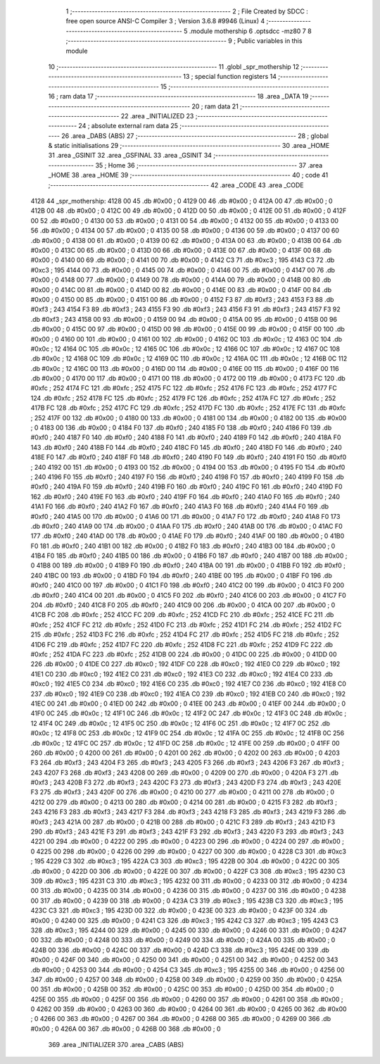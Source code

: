                               1 ;--------------------------------------------------------
                              2 ; File Created by SDCC : free open source ANSI-C Compiler
                              3 ; Version 3.6.8 #9946 (Linux)
                              4 ;--------------------------------------------------------
                              5 	.module mothership
                              6 	.optsdcc -mz80
                              7 	
                              8 ;--------------------------------------------------------
                              9 ; Public variables in this module
                             10 ;--------------------------------------------------------
                             11 	.globl _spr_mothership
                             12 ;--------------------------------------------------------
                             13 ; special function registers
                             14 ;--------------------------------------------------------
                             15 ;--------------------------------------------------------
                             16 ; ram data
                             17 ;--------------------------------------------------------
                             18 	.area _DATA
                             19 ;--------------------------------------------------------
                             20 ; ram data
                             21 ;--------------------------------------------------------
                             22 	.area _INITIALIZED
                             23 ;--------------------------------------------------------
                             24 ; absolute external ram data
                             25 ;--------------------------------------------------------
                             26 	.area _DABS (ABS)
                             27 ;--------------------------------------------------------
                             28 ; global & static initialisations
                             29 ;--------------------------------------------------------
                             30 	.area _HOME
                             31 	.area _GSINIT
                             32 	.area _GSFINAL
                             33 	.area _GSINIT
                             34 ;--------------------------------------------------------
                             35 ; Home
                             36 ;--------------------------------------------------------
                             37 	.area _HOME
                             38 	.area _HOME
                             39 ;--------------------------------------------------------
                             40 ; code
                             41 ;--------------------------------------------------------
                             42 	.area _CODE
                             43 	.area _CODE
   4128                      44 _spr_mothership:
   4128 00                   45 	.db #0x00	; 0
   4129 00                   46 	.db #0x00	; 0
   412A 00                   47 	.db #0x00	; 0
   412B 00                   48 	.db #0x00	; 0
   412C 00                   49 	.db #0x00	; 0
   412D 00                   50 	.db #0x00	; 0
   412E 00                   51 	.db #0x00	; 0
   412F 00                   52 	.db #0x00	; 0
   4130 00                   53 	.db #0x00	; 0
   4131 00                   54 	.db #0x00	; 0
   4132 00                   55 	.db #0x00	; 0
   4133 00                   56 	.db #0x00	; 0
   4134 00                   57 	.db #0x00	; 0
   4135 00                   58 	.db #0x00	; 0
   4136 00                   59 	.db #0x00	; 0
   4137 00                   60 	.db #0x00	; 0
   4138 00                   61 	.db #0x00	; 0
   4139 00                   62 	.db #0x00	; 0
   413A 00                   63 	.db #0x00	; 0
   413B 00                   64 	.db #0x00	; 0
   413C 00                   65 	.db #0x00	; 0
   413D 00                   66 	.db #0x00	; 0
   413E 00                   67 	.db #0x00	; 0
   413F 00                   68 	.db #0x00	; 0
   4140 00                   69 	.db #0x00	; 0
   4141 00                   70 	.db #0x00	; 0
   4142 C3                   71 	.db #0xc3	; 195
   4143 C3                   72 	.db #0xc3	; 195
   4144 00                   73 	.db #0x00	; 0
   4145 00                   74 	.db #0x00	; 0
   4146 00                   75 	.db #0x00	; 0
   4147 00                   76 	.db #0x00	; 0
   4148 00                   77 	.db #0x00	; 0
   4149 00                   78 	.db #0x00	; 0
   414A 00                   79 	.db #0x00	; 0
   414B 00                   80 	.db #0x00	; 0
   414C 00                   81 	.db #0x00	; 0
   414D 00                   82 	.db #0x00	; 0
   414E 00                   83 	.db #0x00	; 0
   414F 00                   84 	.db #0x00	; 0
   4150 00                   85 	.db #0x00	; 0
   4151 00                   86 	.db #0x00	; 0
   4152 F3                   87 	.db #0xf3	; 243
   4153 F3                   88 	.db #0xf3	; 243
   4154 F3                   89 	.db #0xf3	; 243
   4155 F3                   90 	.db #0xf3	; 243
   4156 F3                   91 	.db #0xf3	; 243
   4157 F3                   92 	.db #0xf3	; 243
   4158 00                   93 	.db #0x00	; 0
   4159 00                   94 	.db #0x00	; 0
   415A 00                   95 	.db #0x00	; 0
   415B 00                   96 	.db #0x00	; 0
   415C 00                   97 	.db #0x00	; 0
   415D 00                   98 	.db #0x00	; 0
   415E 00                   99 	.db #0x00	; 0
   415F 00                  100 	.db #0x00	; 0
   4160 00                  101 	.db #0x00	; 0
   4161 00                  102 	.db #0x00	; 0
   4162 0C                  103 	.db #0x0c	; 12
   4163 0C                  104 	.db #0x0c	; 12
   4164 0C                  105 	.db #0x0c	; 12
   4165 0C                  106 	.db #0x0c	; 12
   4166 0C                  107 	.db #0x0c	; 12
   4167 0C                  108 	.db #0x0c	; 12
   4168 0C                  109 	.db #0x0c	; 12
   4169 0C                  110 	.db #0x0c	; 12
   416A 0C                  111 	.db #0x0c	; 12
   416B 0C                  112 	.db #0x0c	; 12
   416C 00                  113 	.db #0x00	; 0
   416D 00                  114 	.db #0x00	; 0
   416E 00                  115 	.db #0x00	; 0
   416F 00                  116 	.db #0x00	; 0
   4170 00                  117 	.db #0x00	; 0
   4171 00                  118 	.db #0x00	; 0
   4172 00                  119 	.db #0x00	; 0
   4173 FC                  120 	.db #0xfc	; 252
   4174 FC                  121 	.db #0xfc	; 252
   4175 FC                  122 	.db #0xfc	; 252
   4176 FC                  123 	.db #0xfc	; 252
   4177 FC                  124 	.db #0xfc	; 252
   4178 FC                  125 	.db #0xfc	; 252
   4179 FC                  126 	.db #0xfc	; 252
   417A FC                  127 	.db #0xfc	; 252
   417B FC                  128 	.db #0xfc	; 252
   417C FC                  129 	.db #0xfc	; 252
   417D FC                  130 	.db #0xfc	; 252
   417E FC                  131 	.db #0xfc	; 252
   417F 00                  132 	.db #0x00	; 0
   4180 00                  133 	.db #0x00	; 0
   4181 00                  134 	.db #0x00	; 0
   4182 00                  135 	.db #0x00	; 0
   4183 00                  136 	.db #0x00	; 0
   4184 F0                  137 	.db #0xf0	; 240
   4185 F0                  138 	.db #0xf0	; 240
   4186 F0                  139 	.db #0xf0	; 240
   4187 F0                  140 	.db #0xf0	; 240
   4188 F0                  141 	.db #0xf0	; 240
   4189 F0                  142 	.db #0xf0	; 240
   418A F0                  143 	.db #0xf0	; 240
   418B F0                  144 	.db #0xf0	; 240
   418C F0                  145 	.db #0xf0	; 240
   418D F0                  146 	.db #0xf0	; 240
   418E F0                  147 	.db #0xf0	; 240
   418F F0                  148 	.db #0xf0	; 240
   4190 F0                  149 	.db #0xf0	; 240
   4191 F0                  150 	.db #0xf0	; 240
   4192 00                  151 	.db #0x00	; 0
   4193 00                  152 	.db #0x00	; 0
   4194 00                  153 	.db #0x00	; 0
   4195 F0                  154 	.db #0xf0	; 240
   4196 F0                  155 	.db #0xf0	; 240
   4197 F0                  156 	.db #0xf0	; 240
   4198 F0                  157 	.db #0xf0	; 240
   4199 F0                  158 	.db #0xf0	; 240
   419A F0                  159 	.db #0xf0	; 240
   419B F0                  160 	.db #0xf0	; 240
   419C F0                  161 	.db #0xf0	; 240
   419D F0                  162 	.db #0xf0	; 240
   419E F0                  163 	.db #0xf0	; 240
   419F F0                  164 	.db #0xf0	; 240
   41A0 F0                  165 	.db #0xf0	; 240
   41A1 F0                  166 	.db #0xf0	; 240
   41A2 F0                  167 	.db #0xf0	; 240
   41A3 F0                  168 	.db #0xf0	; 240
   41A4 F0                  169 	.db #0xf0	; 240
   41A5 00                  170 	.db #0x00	; 0
   41A6 00                  171 	.db #0x00	; 0
   41A7 F0                  172 	.db #0xf0	; 240
   41A8 F0                  173 	.db #0xf0	; 240
   41A9 00                  174 	.db #0x00	; 0
   41AA F0                  175 	.db #0xf0	; 240
   41AB 00                  176 	.db #0x00	; 0
   41AC F0                  177 	.db #0xf0	; 240
   41AD 00                  178 	.db #0x00	; 0
   41AE F0                  179 	.db #0xf0	; 240
   41AF 00                  180 	.db #0x00	; 0
   41B0 F0                  181 	.db #0xf0	; 240
   41B1 00                  182 	.db #0x00	; 0
   41B2 F0                  183 	.db #0xf0	; 240
   41B3 00                  184 	.db #0x00	; 0
   41B4 F0                  185 	.db #0xf0	; 240
   41B5 00                  186 	.db #0x00	; 0
   41B6 F0                  187 	.db #0xf0	; 240
   41B7 00                  188 	.db #0x00	; 0
   41B8 00                  189 	.db #0x00	; 0
   41B9 F0                  190 	.db #0xf0	; 240
   41BA 00                  191 	.db #0x00	; 0
   41BB F0                  192 	.db #0xf0	; 240
   41BC 00                  193 	.db #0x00	; 0
   41BD F0                  194 	.db #0xf0	; 240
   41BE 00                  195 	.db #0x00	; 0
   41BF F0                  196 	.db #0xf0	; 240
   41C0 00                  197 	.db #0x00	; 0
   41C1 F0                  198 	.db #0xf0	; 240
   41C2 00                  199 	.db #0x00	; 0
   41C3 F0                  200 	.db #0xf0	; 240
   41C4 00                  201 	.db #0x00	; 0
   41C5 F0                  202 	.db #0xf0	; 240
   41C6 00                  203 	.db #0x00	; 0
   41C7 F0                  204 	.db #0xf0	; 240
   41C8 F0                  205 	.db #0xf0	; 240
   41C9 00                  206 	.db #0x00	; 0
   41CA 00                  207 	.db #0x00	; 0
   41CB FC                  208 	.db #0xfc	; 252
   41CC FC                  209 	.db #0xfc	; 252
   41CD FC                  210 	.db #0xfc	; 252
   41CE FC                  211 	.db #0xfc	; 252
   41CF FC                  212 	.db #0xfc	; 252
   41D0 FC                  213 	.db #0xfc	; 252
   41D1 FC                  214 	.db #0xfc	; 252
   41D2 FC                  215 	.db #0xfc	; 252
   41D3 FC                  216 	.db #0xfc	; 252
   41D4 FC                  217 	.db #0xfc	; 252
   41D5 FC                  218 	.db #0xfc	; 252
   41D6 FC                  219 	.db #0xfc	; 252
   41D7 FC                  220 	.db #0xfc	; 252
   41D8 FC                  221 	.db #0xfc	; 252
   41D9 FC                  222 	.db #0xfc	; 252
   41DA FC                  223 	.db #0xfc	; 252
   41DB 00                  224 	.db #0x00	; 0
   41DC 00                  225 	.db #0x00	; 0
   41DD 00                  226 	.db #0x00	; 0
   41DE C0                  227 	.db #0xc0	; 192
   41DF C0                  228 	.db #0xc0	; 192
   41E0 C0                  229 	.db #0xc0	; 192
   41E1 C0                  230 	.db #0xc0	; 192
   41E2 C0                  231 	.db #0xc0	; 192
   41E3 C0                  232 	.db #0xc0	; 192
   41E4 C0                  233 	.db #0xc0	; 192
   41E5 C0                  234 	.db #0xc0	; 192
   41E6 C0                  235 	.db #0xc0	; 192
   41E7 C0                  236 	.db #0xc0	; 192
   41E8 C0                  237 	.db #0xc0	; 192
   41E9 C0                  238 	.db #0xc0	; 192
   41EA C0                  239 	.db #0xc0	; 192
   41EB C0                  240 	.db #0xc0	; 192
   41EC 00                  241 	.db #0x00	; 0
   41ED 00                  242 	.db #0x00	; 0
   41EE 00                  243 	.db #0x00	; 0
   41EF 00                  244 	.db #0x00	; 0
   41F0 0C                  245 	.db #0x0c	; 12
   41F1 0C                  246 	.db #0x0c	; 12
   41F2 0C                  247 	.db #0x0c	; 12
   41F3 0C                  248 	.db #0x0c	; 12
   41F4 0C                  249 	.db #0x0c	; 12
   41F5 0C                  250 	.db #0x0c	; 12
   41F6 0C                  251 	.db #0x0c	; 12
   41F7 0C                  252 	.db #0x0c	; 12
   41F8 0C                  253 	.db #0x0c	; 12
   41F9 0C                  254 	.db #0x0c	; 12
   41FA 0C                  255 	.db #0x0c	; 12
   41FB 0C                  256 	.db #0x0c	; 12
   41FC 0C                  257 	.db #0x0c	; 12
   41FD 0C                  258 	.db #0x0c	; 12
   41FE 00                  259 	.db #0x00	; 0
   41FF 00                  260 	.db #0x00	; 0
   4200 00                  261 	.db #0x00	; 0
   4201 00                  262 	.db #0x00	; 0
   4202 00                  263 	.db #0x00	; 0
   4203 F3                  264 	.db #0xf3	; 243
   4204 F3                  265 	.db #0xf3	; 243
   4205 F3                  266 	.db #0xf3	; 243
   4206 F3                  267 	.db #0xf3	; 243
   4207 F3                  268 	.db #0xf3	; 243
   4208 00                  269 	.db #0x00	; 0
   4209 00                  270 	.db #0x00	; 0
   420A F3                  271 	.db #0xf3	; 243
   420B F3                  272 	.db #0xf3	; 243
   420C F3                  273 	.db #0xf3	; 243
   420D F3                  274 	.db #0xf3	; 243
   420E F3                  275 	.db #0xf3	; 243
   420F 00                  276 	.db #0x00	; 0
   4210 00                  277 	.db #0x00	; 0
   4211 00                  278 	.db #0x00	; 0
   4212 00                  279 	.db #0x00	; 0
   4213 00                  280 	.db #0x00	; 0
   4214 00                  281 	.db #0x00	; 0
   4215 F3                  282 	.db #0xf3	; 243
   4216 F3                  283 	.db #0xf3	; 243
   4217 F3                  284 	.db #0xf3	; 243
   4218 F3                  285 	.db #0xf3	; 243
   4219 F3                  286 	.db #0xf3	; 243
   421A 00                  287 	.db #0x00	; 0
   421B 00                  288 	.db #0x00	; 0
   421C F3                  289 	.db #0xf3	; 243
   421D F3                  290 	.db #0xf3	; 243
   421E F3                  291 	.db #0xf3	; 243
   421F F3                  292 	.db #0xf3	; 243
   4220 F3                  293 	.db #0xf3	; 243
   4221 00                  294 	.db #0x00	; 0
   4222 00                  295 	.db #0x00	; 0
   4223 00                  296 	.db #0x00	; 0
   4224 00                  297 	.db #0x00	; 0
   4225 00                  298 	.db #0x00	; 0
   4226 00                  299 	.db #0x00	; 0
   4227 00                  300 	.db #0x00	; 0
   4228 C3                  301 	.db #0xc3	; 195
   4229 C3                  302 	.db #0xc3	; 195
   422A C3                  303 	.db #0xc3	; 195
   422B 00                  304 	.db #0x00	; 0
   422C 00                  305 	.db #0x00	; 0
   422D 00                  306 	.db #0x00	; 0
   422E 00                  307 	.db #0x00	; 0
   422F C3                  308 	.db #0xc3	; 195
   4230 C3                  309 	.db #0xc3	; 195
   4231 C3                  310 	.db #0xc3	; 195
   4232 00                  311 	.db #0x00	; 0
   4233 00                  312 	.db #0x00	; 0
   4234 00                  313 	.db #0x00	; 0
   4235 00                  314 	.db #0x00	; 0
   4236 00                  315 	.db #0x00	; 0
   4237 00                  316 	.db #0x00	; 0
   4238 00                  317 	.db #0x00	; 0
   4239 00                  318 	.db #0x00	; 0
   423A C3                  319 	.db #0xc3	; 195
   423B C3                  320 	.db #0xc3	; 195
   423C C3                  321 	.db #0xc3	; 195
   423D 00                  322 	.db #0x00	; 0
   423E 00                  323 	.db #0x00	; 0
   423F 00                  324 	.db #0x00	; 0
   4240 00                  325 	.db #0x00	; 0
   4241 C3                  326 	.db #0xc3	; 195
   4242 C3                  327 	.db #0xc3	; 195
   4243 C3                  328 	.db #0xc3	; 195
   4244 00                  329 	.db #0x00	; 0
   4245 00                  330 	.db #0x00	; 0
   4246 00                  331 	.db #0x00	; 0
   4247 00                  332 	.db #0x00	; 0
   4248 00                  333 	.db #0x00	; 0
   4249 00                  334 	.db #0x00	; 0
   424A 00                  335 	.db #0x00	; 0
   424B 00                  336 	.db #0x00	; 0
   424C 00                  337 	.db #0x00	; 0
   424D C3                  338 	.db #0xc3	; 195
   424E 00                  339 	.db #0x00	; 0
   424F 00                  340 	.db #0x00	; 0
   4250 00                  341 	.db #0x00	; 0
   4251 00                  342 	.db #0x00	; 0
   4252 00                  343 	.db #0x00	; 0
   4253 00                  344 	.db #0x00	; 0
   4254 C3                  345 	.db #0xc3	; 195
   4255 00                  346 	.db #0x00	; 0
   4256 00                  347 	.db #0x00	; 0
   4257 00                  348 	.db #0x00	; 0
   4258 00                  349 	.db #0x00	; 0
   4259 00                  350 	.db #0x00	; 0
   425A 00                  351 	.db #0x00	; 0
   425B 00                  352 	.db #0x00	; 0
   425C 00                  353 	.db #0x00	; 0
   425D 00                  354 	.db #0x00	; 0
   425E 00                  355 	.db #0x00	; 0
   425F 00                  356 	.db #0x00	; 0
   4260 00                  357 	.db #0x00	; 0
   4261 00                  358 	.db #0x00	; 0
   4262 00                  359 	.db #0x00	; 0
   4263 00                  360 	.db #0x00	; 0
   4264 00                  361 	.db #0x00	; 0
   4265 00                  362 	.db #0x00	; 0
   4266 00                  363 	.db #0x00	; 0
   4267 00                  364 	.db #0x00	; 0
   4268 00                  365 	.db #0x00	; 0
   4269 00                  366 	.db #0x00	; 0
   426A 00                  367 	.db #0x00	; 0
   426B 00                  368 	.db #0x00	; 0
                            369 	.area _INITIALIZER
                            370 	.area _CABS (ABS)
